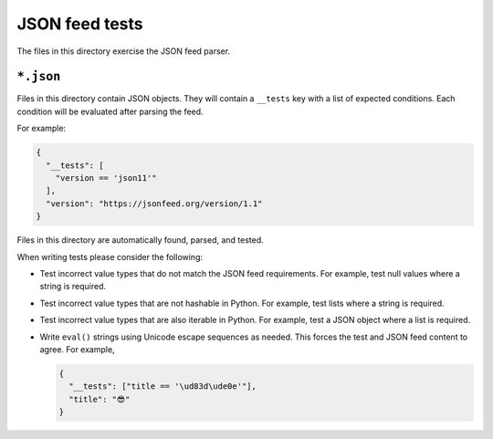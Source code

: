 JSON feed tests
===============

The files in this directory exercise the JSON feed parser.


``*.json``
----------

Files in this directory contain JSON objects.
They will contain a ``__tests`` key with a list of expected conditions.
Each condition will be evaluated after parsing the feed.

For example:

..  code-block:: json

    {
      "__tests": [
        "version == 'json11'"
      ],
      "version": "https://jsonfeed.org/version/1.1"
    }

Files in this directory are automatically found, parsed, and tested.

When writing tests please consider the following:

*   Test incorrect value types that do not match the JSON feed requirements.
    For example, test null values where a string is required.

*   Test incorrect value types that are not hashable in Python.
    For example, test lists where a string is required.

*   Test incorrect value types that are also iterable in Python.
    For example, test a JSON object where a list is required.

*   Write ``eval()`` strings using Unicode escape sequences as needed.
    This forces the test and JSON feed content to agree.
    For example,

    ..  code-block:: json

        {
          "__tests": ["title == '\ud83d\ude0e'"],
          "title": "😎"
        }
